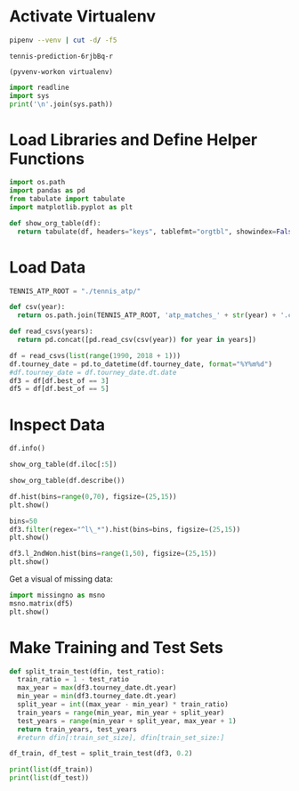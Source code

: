 #+PROPERTY: header-args:python :session *python*

* Activate Virtualenv
#+NAME: virtualenv
#+BEGIN_SRC sh
  pipenv --venv | cut -d/ -f5
#+END_SRC

#+RESULTS: virtualenv
: tennis-prediction-6rjbBq-r

#+BEGIN_SRC elisp :session venv-scratch :var virtualenv=virtualenv :results none
  (pyvenv-workon virtualenv)
#+END_SRC

#+BEGIN_SRC python :results output
  import readline
  import sys
  print('\n'.join(sys.path))
#+END_SRC

#+RESULTS:
: /home/reckbo/.virtualenvs/tennis-prediction-6rjbBq-r/lib/python36.zip
: /home/reckbo/.virtualenvs/tennis-prediction-6rjbBq-r/lib/python3.6
: /home/reckbo/.virtualenvs/tennis-prediction-6rjbBq-r/lib/python3.6/lib-dynload
: /home/reckbo/.pyenv/versions/3.6.6/lib/python3.6
: /home/reckbo/.virtualenvs/tennis-prediction-6rjbBq-r/lib/python3.6/site-packages


* Load Libraries and Define Helper Functions
#+BEGIN_SRC python :results silent
  import os.path
  import pandas as pd
  from tabulate import tabulate
  import matplotlib.pyplot as plt

  def show_org_table(df):
    return tabulate(df, headers="keys", tablefmt="orgtbl", showindex=False)
#+END_SRC

* Load Data
#+BEGIN_SRC python :results silent
  TENNIS_ATP_ROOT = "./tennis_atp/"

  def csv(year):
    return os.path.join(TENNIS_ATP_ROOT, 'atp_matches_' + str(year) + '.csv')

  def read_csvs(years):
    return pd.concat([pd.read_csv(csv(year)) for year in years])

  df = read_csvs(list(range(1990, 2018 + 1)))
  df.tourney_date = pd.to_datetime(df.tourney_date, format="%Y%m%d")
  #df.tourney_date = df.tourney_date.dt.date
  df3 = df[df.best_of == 3]
  df5 = df[df.best_of == 5]
#+END_SRC

* Inspect Data
#+BEGIN_SRC python :results output
  df.info()
#+END_SRC

#+RESULTS:
#+begin_example
<class 'pandas.core.frame.DataFrame'>
Int64Index: 94200 entries, 0 to 1415
Data columns (total 49 columns):
tourney_id            94200 non-null object
tourney_name          94200 non-null object
surface               94082 non-null object
draw_size             94200 non-null int64
tourney_level         94200 non-null object
tourney_date          94200 non-null datetime64[ns]
match_num             94200 non-null int64
winner_id             94200 non-null int64
winner_seed           38108 non-null float64
winner_entry          11050 non-null object
winner_name           94200 non-null object
winner_hand           94184 non-null object
winner_ht             88898 non-null float64
winner_ioc            94200 non-null object
winner_age            94100 non-null float64
winner_rank           91194 non-null float64
winner_rank_points    91194 non-null float64
loser_id              94200 non-null int64
loser_seed            20669 non-null float64
loser_entry           18465 non-null object
loser_name            94200 non-null object
loser_hand            94157 non-null object
loser_ht              85567 non-null float64
loser_ioc             94200 non-null object
loser_age             93976 non-null float64
loser_rank            90007 non-null float64
loser_rank_points     90007 non-null float64
score                 94198 non-null object
best_of               94200 non-null int64
round                 94200 non-null object
minutes               78745 non-null float64
w_ace                 81281 non-null float64
w_df                  81281 non-null float64
w_svpt                81281 non-null float64
w_1stIn               81281 non-null float64
w_1stWon              81281 non-null float64
w_2ndWon              81281 non-null float64
w_SvGms               81281 non-null float64
w_bpSaved             81281 non-null float64
w_bpFaced             81281 non-null float64
l_ace                 81281 non-null float64
l_df                  81281 non-null float64
l_svpt                81281 non-null float64
l_1stIn               81281 non-null float64
l_1stWon              81281 non-null float64
l_2ndWon              81281 non-null float64
l_SvGms               81281 non-null float64
l_bpSaved             81281 non-null float64
l_bpFaced             81281 non-null float64
dtypes: datetime64[ns](1), float64(29), int64(5), object(14)
memory usage: 35.9+ MB
#+end_example

#+BEGIN_SRC python :results table
  show_org_table(df.iloc[:5])
#+END_SRC

#+RESULTS:
|          | tourney_id | tourney_name | surface | draw_size | tourney_level       | tourney_date | match_num | winner_id | winner_seed | winner_entry           | winner_name | winner_hand | winner_ht | winner_ioc | winner_age | winner_rank | winner_rank_points | loser_id | loser_seed | loser_entry     | loser_name | loser_hand | loser_ht | loser_ioc | loser_age | loser_rank | loser_rank_points | score | best_of | round | minutes | w_ace | w_df | w_svpt | w_1stIn | w_1stWon | w_2ndWon | w_SvGms | w_bpSaved | w_bpFaced | l_ace | l_df | l_svpt | l_1stIn | l_1stWon | l_2ndWon | l_SvGms | l_bpSaved | l_bpFaced |
|----------+------------+--------------+---------+-----------+---------------------+--------------+-----------+-----------+-------------+------------------------+-------------+-------------+-----------+------------+------------+-------------+--------------------+----------+------------+-----------------+------------+------------+----------+-----------+-----------+------------+-------------------+-------+---------+-------+---------+-------+------+--------+---------+----------+----------+---------+-----------+-----------+-------+------+--------+---------+----------+----------+---------+-----------+-----------|
| 1990-360 | Casablanca | Clay         |      32 | A         | 1990-03-05 00:00:00 |            1 |    101649 |         1 |         nan | Guillermo Perez Roldan | R           |         178 | ARG       |    20.3723 |         37 |         528 |             101889 |      nan |          Q | Todd Woodbridge | R          |        178 | AUS      |    18.924 |       131 |        192 | 7-6 6-1           |     3 | R32     |   nan |     nan |   nan |  nan |    nan |     nan |      nan |      nan |     nan |       nan |       nan |   nan |  nan |    nan |     nan |      nan |      nan |     nan |       nan |           |
| 1990-360 | Casablanca | Clay         |      32 | A         | 1990-03-05 00:00:00 |            2 |    101735 |       nan |         nan | Richard Fromberg       | R           |         196 | AUS       |    19.8522 |        104 |         253 |             101723 |      nan |          Q | Magnus Larsson  | R          |        193 | SWE      |   19.9452 |       150 |        158 | 6-2 4-6 6-2       |     3 | R32     |   nan |     nan |   nan |  nan |    nan |     nan |      nan |      nan |     nan |       nan |       nan |   nan |  nan |    nan |     nan |      nan |      nan |     nan |       nan |           |
| 1990-360 | Casablanca | Clay         |      32 | A         | 1990-03-05 00:00:00 |            3 |    100942 |       nan |         nan | Thierry Tulasne        | R           |         178 | FRA       |    26.6475 |        122 |         209 |             101900 |      nan |        nan | Nicklas Kulti   | R          |        190 | SWE      |   18.8693 |       157 |        152 | 7-5 6-0           |     3 | R32     |   nan |     nan |   nan |  nan |    nan |     nan |      nan |      nan |     nan |       nan |       nan |   nan |  nan |    nan |     nan |      nan |      nan |     nan |       nan |           |
| 1990-360 | Casablanca | Clay         |      32 | A         | 1990-03-05 00:00:00 |            4 |    101686 |         8 |         nan | Franco Davin           | L           |         173 | ARG       |    20.1451 |         87 |         275 |             101154 |      nan |        nan | Simon Youl      | R          |        185 | AUS      |   24.6762 |       107 |        247 | 6-2 6-1           |     3 | R32     |   nan |     nan |   nan |  nan |    nan |     nan |      nan |      nan |     nan |       nan |       nan |   nan |  nan |    nan |     nan |      nan |      nan |     nan |       nan |           |
| 1990-360 | Casablanca | Clay         |      32 | A         | 1990-03-05 00:00:00 |            5 |    100536 |       nan |         nan | Fernando Luna          | R           |         175 | ESP       |    31.8631 |        132 |         191 |             101337 |        4 |        nan | Martin Strelba  | R          |        190 | CZE      |   22.9541 |        57 |        384 | 6-1 6-0           |     3 | R32     |   nan |     nan |   nan |  nan |    nan |     nan |      nan |      nan |     nan |       nan |       nan |   nan |  nan |    nan |     nan |      nan |      nan |     nan |       nan |           |

#+BEGIN_SRC python :results table
  show_org_table(df.describe())
#+END_SRC

#+RESULTS:
|         | draw_size | match_num | winner_id | winner_seed | winner_ht | winner_age | winner_rank | winner_rank_points | loser_id | loser_seed | loser_ht | loser_age | loser_rank | loser_rank_points | best_of | minutes |   w_ace |    w_df |  w_svpt | w_1stIn | w_1stWon | w_2ndWon | w_SvGms | w_bpSaved | w_bpFaced |  l_ace |    l_df |  l_svpt | l_1stIn | l_1stWon | l_2ndWon | l_SvGms | l_bpSaved | l_bpFaced |
|---------+-----------+-----------+-----------+-------------+-----------+------------+-------------+--------------------+----------+------------+----------+-----------+------------+-------------------+---------+---------+---------+---------+---------+---------+----------+----------+---------+-----------+-----------+--------+---------+---------+---------+----------+----------+---------+-----------+-----------|
|   94200 |     94200 |     94200 |     38108 |       88898 |     94100 |      91194 |       91194 |              94200 |    20669 |      85567 |    93976 |     90007 |      90007 |             94200 |   78745 |   81281 |   81281 |   81281 |   81281 |   81281 |    81281 |    81281 |   81281 |     81281 |     81281 |  81281 |   81281 |   81281 |   81281 |    81281 |    81281 |   81281 |     81281 |           |
|   52.38 |   41.9611 |    103338 |   6.76241 |     185.297 |   25.5796 |    82.1619 |      1340.4 |             103500 |  8.11389 |     184.85 |  25.6698 |   121.433 |    836.844 |           3.44163 | 101.988 | 6.41221 | 2.74055 | 77.8141 | 47.2055 | 35.5578 |  16.7879 |  12.2496 |  3.5327 |    5.1826 |   4.73619 | 3.5066 | 80.6104 | 47.6003 | 31.5703 |  15.0036 |   12.059 | 4.80642 |    8.7581 |           |
| 37.6593 |   65.6995 |   3093.55 |   6.01056 |     6.64803 |   3.62198 |    137.454 |      1675.2 |            4161.63 |  6.51408 |    6.59124 |  3.75804 |   182.588 |     939.67 |            0.8296 | 38.6812 | 5.25304 | 2.36896 | 29.5039 | 19.1617 |  13.801 |  7.01608 |  4.14616 | 3.08402 |   4.06167 |   4.57792 | 2.6256 | 29.4453 | 19.3242 | 14.3914 |  7.25147 |  4.15891 | 3.26884 |   4.12048 |           |
|       4 |         1 |    100284 |         1 |         160 |   14.3518 |          1 |           1 |             100282 |        1 |        160 |  14.5133 |         1 |          0 |                 3 |       0 |       0 |       0 |       0 |       0 |       0 |        0 |        0 |       0 |         0 |         0 |      0 |       0 |       0 |       0 |        0 |        0 |      -6 |         0 |           |
|      32 |         8 |    101924 |         2 |         180 |   22.9021 |         18 |         496 |             101900 |        4 |        180 |  22.9377 |        37 |      365.5 |                 3 |      74 |       3 |       1 |      56 |      33 |      26 |       12 |        9 |       1 |         2 |         2 |      2 |      59 |      34 |      21 |       10 |        9 |       2 |         6 |           |
|      32 |        21 |    103103 |         5 |         185 |   25.3634 |         46 |         832 |             103096 |        6 |        185 |  25.4949 |        71 |        615 |                 3 |      95 |       5 |       2 |      72 |      44 |      33 |       16 |       11 |       3 |         4 |         4 |      3 |      75 |      44 |      29 |       14 |       11 |       4 |         8 |           |
|      64 |        39 |    104312 |         8 |         190 |   28.0082 |         90 |        1505 |             104327 |       11 |        188 |  28.2108 |       121 |        982 |                 3 |     123 |       9 |       4 |      94 |      57 |      42 |       21 |       15 |       5 |         7 |         7 |      5 |      96 |      58 |      39 |       19 |       15 |       7 |        11 |           |
|     128 |       701 |    208029 |        35 |         208 |   42.7926 |       2101 |       16950 |             207973 |       35 |        208 |   46.037 |      2159 |      16950 |                 5 |    1146 |     113 |      23 |     491 |     361 |     292 |       82 |       90 |      24 |        34 |       103 |     26 |     489 |     328 |     284 |      101 |       91 |      28 |        35 |           |

#+BEGIN_SRC python :results silent
  df.hist(bins=range(0,70), figsize=(25,15))
  plt.show()
#+END_SRC

#+BEGIN_SRC python :results silent
  bins=50
  df3.filter(regex="^l\_*").hist(bins=bins, figsize=(25,15))
  plt.show()
#+END_SRC

#+BEGIN_SRC python :results silent
  df3.l_2ndWon.hist(bins=range(1,50), figsize=(25,15))
  plt.show()
#+END_SRC

Get a visual of missing data:

#+BEGIN_SRC python :results silent
  import missingno as msno
  msno.matrix(df5)
  plt.show()
#+END_SRC

* Make Training and Test Sets
  

#+BEGIN_SRC python :results output
  def split_train_test(dfin, test_ratio):
    train_ratio = 1 - test_ratio
    max_year = max(df3.tourney_date.dt.year)
    min_year = min(df3.tourney_date.dt.year)
    split_year = int((max_year - min_year) * train_ratio)
    train_years = range(min_year, min_year + split_year)
    test_years = range(min_year + split_year, max_year + 1)
    return train_years, test_years
    #return dfin[:train_set_size], dfin[train_set_size:]

  df_train, df_test = split_train_test(df3, 0.2)

  print(list(df_train))
  print(list(df_test))
#+END_SRC

#+RESULTS:
: [1990, 1991, 1992, 1993, 1994, 1995, 1996, 1997, 1998, 1999, 2000, 2001, 2002, 2003, 2004, 2005, 2006, 2007, 2008, 2009, 2010, 2011]
: [2012, 2013, 2014, 2015, 2016, 2017, 2018]
